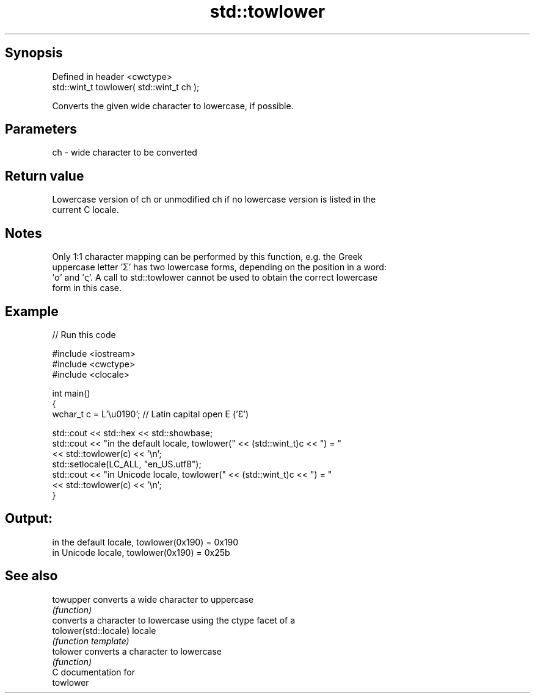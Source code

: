 .TH std::towlower 3 "Jun 28 2014" "2.0 | http://cppreference.com" "C++ Standard Libary"
.SH Synopsis
   Defined in header <cwctype>
   std::wint_t towlower( std::wint_t ch );

   Converts the given wide character to lowercase, if possible.

.SH Parameters

   ch - wide character to be converted

.SH Return value

   Lowercase version of ch or unmodified ch if no lowercase version is listed in the
   current C locale.

.SH Notes

   Only 1:1 character mapping can be performed by this function, e.g. the Greek
   uppercase letter 'Σ' has two lowercase forms, depending on the position in a word:
   'σ' and 'ς'. A call to std::towlower cannot be used to obtain the correct lowercase
   form in this case.

.SH Example

   
// Run this code

 #include <iostream>
 #include <cwctype>
 #include <clocale>
  
 int main()
 {
     wchar_t c = L'\\u0190'; // Latin capital open E ('Ɛ')
  
     std::cout << std::hex << std::showbase;
     std::cout << "in the default locale, towlower(" << (std::wint_t)c << ") = "
               << std::towlower(c) << '\\n';
     std::setlocale(LC_ALL, "en_US.utf8");
     std::cout << "in Unicode locale, towlower(" << (std::wint_t)c << ") = "
               << std::towlower(c) << '\\n';
 }

.SH Output:

 in the default locale, towlower(0x190) = 0x190
 in Unicode locale, towlower(0x190) = 0x25b

.SH See also

   towupper             converts a wide character to uppercase
                        \fI(function)\fP 
                        converts a character to lowercase using the ctype facet of a
   tolower(std::locale) locale
                        \fI(function template)\fP 
   tolower              converts a character to lowercase
                        \fI(function)\fP 
   C documentation for
   towlower
